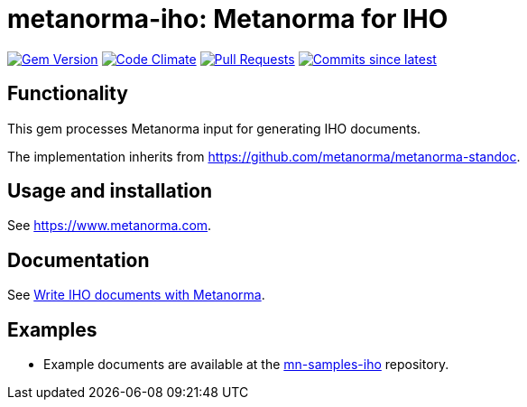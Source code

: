 = metanorma-iho: Metanorma for IHO

image:https://img.shields.io/gem/v/metanorma-iho.svg["Gem Version", link="https://rubygems.org/gems/metanorma-iho"]
image:https://codeclimate.com/github/metanorma/metanorma-iho/badges/gpa.svg["Code Climate", link="https://codeclimate.com/github/metanorma/metanorma-iho"]
image:https://img.shields.io/github/issues-pr-raw/metanorma/metanorma-iho.svg["Pull Requests", link="https://github.com/metanorma/metanorma-iho/pulls"]
image:https://img.shields.io/github/commits-since/metanorma/metanorma-iho/latest.svg["Commits since latest",link="https://github.com/metanorma/metanorma-iho/releases"]

== Functionality

This gem processes Metanorma input for generating IHO documents.

The implementation inherits from https://github.com/metanorma/metanorma-standoc.

== Usage and installation

See https://www.metanorma.com.

== Documentation

See https://www.metanorma.com/author/iho/[Write IHO documents with Metanorma].

== Examples

* Example documents are available at the https://github.com/metanorma/mn-samples-iho[mn-samples-iho] repository.
//* Document templates are available at the https://github.com/metanorma/mn-templates-iho[mn-templates-iho] repository.

